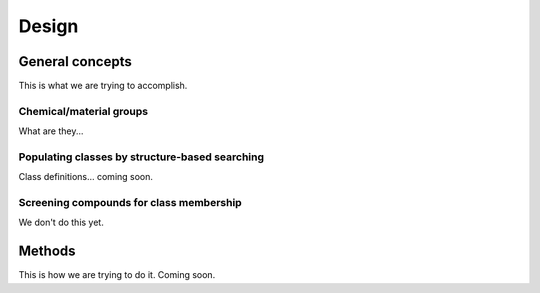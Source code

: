 Design
======

General concepts
----------------

This is what we are trying to accomplish.

Chemical/material groups
^^^^^^^^^^^^^^^^^^^^^^^^

What are they...


Populating classes by structure-based searching
^^^^^^^^^^^^^^^^^^^^^^^^^^^^^^^^^^^^^^^^^^^^^^^

Class definitions... coming soon.


Screening compounds for class membership
^^^^^^^^^^^^^^^^^^^^^^^^^^^^^^^^^^^^^^^^

We don't do this yet.


Methods
-------

This is how we are trying to do it. Coming soon.
